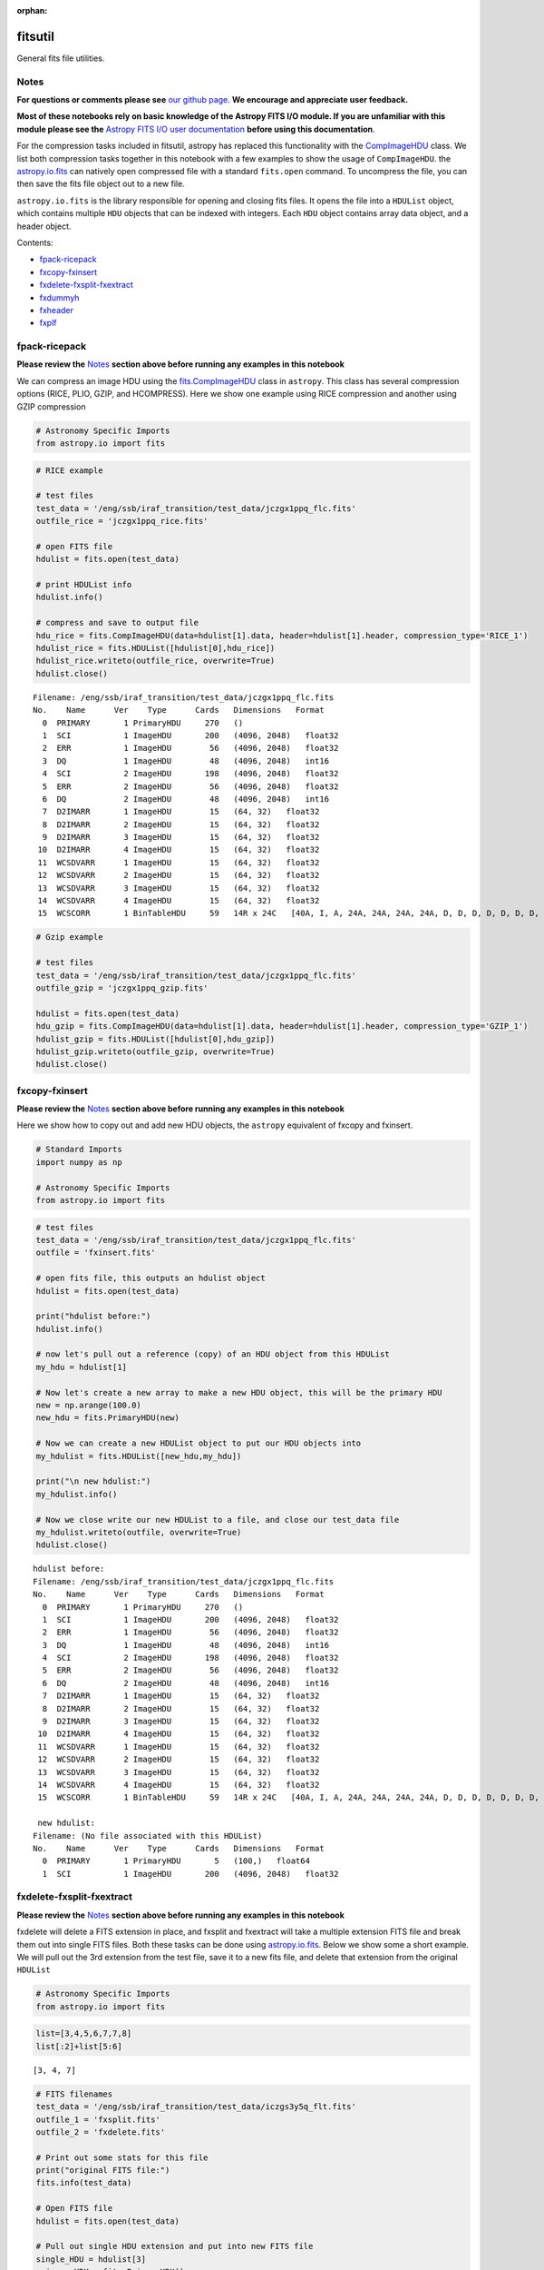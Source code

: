 :orphan:


fitsutil
========

General fits file utilities.

Notes
-----

**For questions or comments please see** `our github
page <https://github.com/spacetelescope/stak>`__. **We encourage and
appreciate user feedback.**

**Most of these notebooks rely on basic knowledge of the Astropy FITS
I/O module. If you are unfamiliar with this module please see the**
`Astropy FITS I/O user
documentation <http://docs.astropy.org/en/stable/io/fits/>`__ **before
using this documentation**.

For the compression tasks included in fitsutil, astropy has replaced
this functionality with the
`CompImageHDU <http://docs.astropy.org/en/stable/io/fits/api/images.html#astropy.io.fits.CompImageHDU>`__
class. We list both compression tasks together in this notebook with a
few examples to show the usage of ``CompImageHDU``. the
`astropy.io.fits <http://docs.astropy.org/en/stable/io/fits/index.html>`__
can natively open compressed file with a standard ``fits.open`` command.
To uncompress the file, you can then save the fits file object out to a
new file.

``astropy.io.fits`` is the library responsible for opening and closing
fits files. It opens the file into a ``HDUList`` object, which contains
multiple ``HDU`` objects that can be indexed with integers. Each ``HDU``
object contains array data object, and a header object.

Contents:

-  `fpack-ricepack <#fpack-ricepack>`__
-  `fxcopy-fxinsert <#fxcopy-fxinsert>`__
-  `fxdelete-fxsplit-fxextract <#fxdelete-fxsplit-fxextract>`__
-  `fxdummyh <#fxdummyh>`__
-  `fxheader <#fxheader>`__
-  `fxplf <#fxplf>`__





fpack-ricepack
--------------

**Please review the** `Notes <#notes>`__ **section above before running
any examples in this notebook**

We can compress an image HDU using the
`fits.CompImageHDU <http://docs.astropy.org/en/stable/io/fits/api/images.html#astropy.io.fits.CompImageHDU>`__
class in ``astropy``. This class has several compression options (RICE,
PLIO, GZIP, and HCOMPRESS). Here we show one example using RICE
compression and another using GZIP compression

.. code:: ipython3

    # Astronomy Specific Imports
    from astropy.io import fits

.. code:: ipython3

    # RICE example
    
    # test files
    test_data = '/eng/ssb/iraf_transition/test_data/jczgx1ppq_flc.fits'
    outfile_rice = 'jczgx1ppq_rice.fits'
    
    # open FITS file
    hdulist = fits.open(test_data)
    
    # print HDUList info
    hdulist.info()
    
    # compress and save to output file
    hdu_rice = fits.CompImageHDU(data=hdulist[1].data, header=hdulist[1].header, compression_type='RICE_1')
    hdulist_rice = fits.HDUList([hdulist[0],hdu_rice])
    hdulist_rice.writeto(outfile_rice, overwrite=True)
    hdulist.close()


.. parsed-literal::

    Filename: /eng/ssb/iraf_transition/test_data/jczgx1ppq_flc.fits
    No.    Name      Ver    Type      Cards   Dimensions   Format
      0  PRIMARY       1 PrimaryHDU     270   ()      
      1  SCI           1 ImageHDU       200   (4096, 2048)   float32   
      2  ERR           1 ImageHDU        56   (4096, 2048)   float32   
      3  DQ            1 ImageHDU        48   (4096, 2048)   int16   
      4  SCI           2 ImageHDU       198   (4096, 2048)   float32   
      5  ERR           2 ImageHDU        56   (4096, 2048)   float32   
      6  DQ            2 ImageHDU        48   (4096, 2048)   int16   
      7  D2IMARR       1 ImageHDU        15   (64, 32)   float32   
      8  D2IMARR       2 ImageHDU        15   (64, 32)   float32   
      9  D2IMARR       3 ImageHDU        15   (64, 32)   float32   
     10  D2IMARR       4 ImageHDU        15   (64, 32)   float32   
     11  WCSDVARR      1 ImageHDU        15   (64, 32)   float32   
     12  WCSDVARR      2 ImageHDU        15   (64, 32)   float32   
     13  WCSDVARR      3 ImageHDU        15   (64, 32)   float32   
     14  WCSDVARR      4 ImageHDU        15   (64, 32)   float32   
     15  WCSCORR       1 BinTableHDU     59   14R x 24C   [40A, I, A, 24A, 24A, 24A, 24A, D, D, D, D, D, D, D, D, 24A, 24A, D, D, D, D, J, 40A, 128A]   


.. code:: ipython3

    # Gzip example
    
    # test files
    test_data = '/eng/ssb/iraf_transition/test_data/jczgx1ppq_flc.fits'
    outfile_gzip = 'jczgx1ppq_gzip.fits'
    
    hdulist = fits.open(test_data)
    hdu_gzip = fits.CompImageHDU(data=hdulist[1].data, header=hdulist[1].header, compression_type='GZIP_1')
    hdulist_gzip = fits.HDUList([hdulist[0],hdu_gzip])
    hdulist_gzip.writeto(outfile_gzip, overwrite=True)
    hdulist.close()



fxcopy-fxinsert
---------------

**Please review the** `Notes <#notes>`__ **section above before running
any examples in this notebook**

Here we show how to copy out and add new HDU objects, the ``astropy``
equivalent of fxcopy and fxinsert.

.. code:: ipython3

    # Standard Imports
    import numpy as np
    
    # Astronomy Specific Imports
    from astropy.io import fits

.. code:: ipython3

    # test files
    test_data = '/eng/ssb/iraf_transition/test_data/jczgx1ppq_flc.fits'
    outfile = 'fxinsert.fits'
    
    # open fits file, this outputs an hdulist object
    hdulist = fits.open(test_data)
    
    print("hdulist before:")
    hdulist.info()
    
    # now let's pull out a reference (copy) of an HDU object from this HDUList
    my_hdu = hdulist[1]
    
    # Now let's create a new array to make a new HDU object, this will be the primary HDU
    new = np.arange(100.0)
    new_hdu = fits.PrimaryHDU(new)
    
    # Now we can create a new HDUList object to put our HDU objects into
    my_hdulist = fits.HDUList([new_hdu,my_hdu])
    
    print("\n new hdulist:")
    my_hdulist.info()
    
    # Now we close write our new HDUList to a file, and close our test_data file
    my_hdulist.writeto(outfile, overwrite=True)
    hdulist.close()


.. parsed-literal::

    hdulist before:
    Filename: /eng/ssb/iraf_transition/test_data/jczgx1ppq_flc.fits
    No.    Name      Ver    Type      Cards   Dimensions   Format
      0  PRIMARY       1 PrimaryHDU     270   ()      
      1  SCI           1 ImageHDU       200   (4096, 2048)   float32   
      2  ERR           1 ImageHDU        56   (4096, 2048)   float32   
      3  DQ            1 ImageHDU        48   (4096, 2048)   int16   
      4  SCI           2 ImageHDU       198   (4096, 2048)   float32   
      5  ERR           2 ImageHDU        56   (4096, 2048)   float32   
      6  DQ            2 ImageHDU        48   (4096, 2048)   int16   
      7  D2IMARR       1 ImageHDU        15   (64, 32)   float32   
      8  D2IMARR       2 ImageHDU        15   (64, 32)   float32   
      9  D2IMARR       3 ImageHDU        15   (64, 32)   float32   
     10  D2IMARR       4 ImageHDU        15   (64, 32)   float32   
     11  WCSDVARR      1 ImageHDU        15   (64, 32)   float32   
     12  WCSDVARR      2 ImageHDU        15   (64, 32)   float32   
     13  WCSDVARR      3 ImageHDU        15   (64, 32)   float32   
     14  WCSDVARR      4 ImageHDU        15   (64, 32)   float32   
     15  WCSCORR       1 BinTableHDU     59   14R x 24C   [40A, I, A, 24A, 24A, 24A, 24A, D, D, D, D, D, D, D, D, 24A, 24A, D, D, D, D, J, 40A, 128A]   
    
     new hdulist:
    Filename: (No file associated with this HDUList)
    No.    Name      Ver    Type      Cards   Dimensions   Format
      0  PRIMARY       1 PrimaryHDU       5   (100,)   float64   
      1  SCI           1 ImageHDU       200   (4096, 2048)   float32   




fxdelete-fxsplit-fxextract
--------------------------

**Please review the** `Notes <#notes>`__ **section above before running
any examples in this notebook**

fxdelete will delete a FITS extension in place, and fxsplit and
fxextract will take a multiple extension FITS file and break them out
into single FITS files. Both these tasks can be done using
`astropy.io.fits <http://docs.astropy.org/en/stable/io/fits/index.html>`__.
Below we show some a short example. We will pull out the 3rd extension
from the test file, save it to a new fits file, and delete that
extension from the original ``HDUList``

.. code:: ipython3

    # Astronomy Specific Imports
    from astropy.io import fits

.. code:: ipython3

    list=[3,4,5,6,7,7,8]
    list[:2]+list[5:6]




.. parsed-literal::

    [3, 4, 7]



.. code:: ipython3

    # FITS filenames
    test_data = '/eng/ssb/iraf_transition/test_data/iczgs3y5q_flt.fits'
    outfile_1 = 'fxsplit.fits'
    outfile_2 = 'fxdelete.fits'
    
    # Print out some stats for this file
    print("original FITS file:")
    fits.info(test_data)
    
    # Open FITS file
    hdulist = fits.open(test_data)
    
    # Pull out single HDU extension and put into new FITS file
    single_HDU = hdulist[3]
    primary_HDU = fits.PrimaryHDU()
    new_hdulist = fits.HDUList([primary_HDU,single_HDU])
    print("\n\nnew FITS file with just the 3rd extension:")
    new_hdulist.info()
    new_hdulist.writeto(outfile_1, overwrite=True)
    
    
    # Now save a new copy of the original file without that third extension
    edited_hdulist = fits.HDUList([hdulist[0],hdulist[1],hdulist[2],hdulist[4],hdulist[5],hdulist[6]])
    print(type(edited_hdulist))
    print("\n\nnew FITS file with the 3rd extension taken out:")
    edited_hdulist.info()
    edited_hdulist.writeto(outfile_2, overwrite=True)
    
    # Close original file
    hdulist.close()


.. parsed-literal::

    original FITS file:
    Filename: /eng/ssb/iraf_transition/test_data/iczgs3y5q_flt.fits
    No.    Name      Ver    Type      Cards   Dimensions   Format
      0  PRIMARY       1 PrimaryHDU     265   ()      
      1  SCI           1 ImageHDU       140   (1014, 1014)   float32   
      2  ERR           1 ImageHDU        51   (1014, 1014)   float32   
      3  DQ            1 ImageHDU        43   (1014, 1014)   int16   
      4  SAMP          1 ImageHDU        37   (1014, 1014)   int16   
      5  TIME          1 ImageHDU        37   (1014, 1014)   float32   
      6  WCSCORR       1 BinTableHDU     59   7R x 24C   [40A, I, A, 24A, 24A, 24A, 24A, D, D, D, D, D, D, D, D, 24A, 24A, D, D, D, D, J, 40A, 128A]   
    
    
    new FITS file with just the 3rd extension:
    Filename: (No file associated with this HDUList)
    No.    Name      Ver    Type      Cards   Dimensions   Format
      0  PRIMARY       1 PrimaryHDU       4   ()      
      1  DQ            1 ImageHDU        43   (1014, 1014)   int16   
    <class 'astropy.io.fits.hdu.hdulist.HDUList'>
    
    
    new FITS file with the 3rd extension taken out:
    Filename: (No file associated with this HDUList)
    No.    Name      Ver    Type      Cards   Dimensions   Format
      0  PRIMARY       1 PrimaryHDU     265   ()      
      1  SCI           1 ImageHDU       140   (1014, 1014)   float32   
      2  ERR           1 ImageHDU        51   (1014, 1014)   float32   
      3  SAMP          1 ImageHDU        37   (1014, 1014)   int16   
      4  TIME          1 ImageHDU        37   (1014, 1014)   float32   
      5  WCSCORR       1 BinTableHDU     59   7R x 24C   [40A, I, A, 24A, 24A, 24A, 24A, D, D, D, D, D, D, D, D, 24A, 24A, D, D, D, D, J, 40A, 128A]   




fxdummyh
--------

**Please review the** `Notes <#notes>`__ **section above before running
any examples in this notebook**

Fxdummyh will create an empty fits file.

.. code:: ipython3

    # Astronomy Specific Imports
    from astropy.io import fits

.. code:: ipython3

    # Write empty file
    hdup = fits.PrimaryHDU()
    hdu1 = fits.ImageHDU()
    hdu2 = fits.ImageHDU()
    empty_hdulist = fits.HDUList([hdup,hdu1,hdu2])
    empty_hdulist.writeto('empty.fits', overwrite=True)
    
    # Let's look at the file we made
    fits.info('empty.fits')


.. parsed-literal::

    Filename: empty.fits
    No.    Name      Ver    Type      Cards   Dimensions   Format
      0  PRIMARY       1 PrimaryHDU       4   ()      
      1                1 ImageHDU         5   ()      
      2                1 ImageHDU         5   ()      




fxheader
--------

**Please review the** `Notes <#notes>`__ **section above before running
any examples in this notebook**

Fxheader lists one line of header description per FITS unit. This
functionality has been replaced in a convenience function in
``astropy``,
`astropy.io.fits.info <http://docs.astropy.org/en/stable/io/fits/#convenience-functions>`__.
It prints the number, name, version, type, length of header (cards),
data shape and format for each extension.

.. code:: ipython3

    # Astronomy Specific Imports
    from astropy.io import fits

.. code:: ipython3

    # run fits.info
    fits.info('/eng/ssb/iraf_transition/test_data/tester.fits')


.. parsed-literal::

    Filename: /eng/ssb/iraf_transition/test_data/tester.fits
    No.    Name      Ver    Type      Cards   Dimensions   Format
      0  PRIMARY       1 PrimaryHDU     270   ()      
      1  SCI           1 ImageHDU       200   (4096, 2048)   float32   
      2  ERR           1 ImageHDU        56   (4096, 2048)   float32   
      3  DQ            1 ImageHDU        48   (4096, 2048)   int16   
      4  SCI           2 ImageHDU       198   (4096, 2048)   float32   
      5  ERR           2 ImageHDU        56   (4096, 2048)   float32   
      6  DQ            2 ImageHDU        48   (4096, 2048)   int16   
      7  D2IMARR       1 ImageHDU        15   (64, 32)   float32   
      8  D2IMARR       2 ImageHDU        15   (64, 32)   float32   
      9  D2IMARR       3 ImageHDU        15   (64, 32)   float32   
     10  D2IMARR       4 ImageHDU        15   (64, 32)   float32   
     11  WCSDVARR      1 ImageHDU        15   (64, 32)   float32   
     12  WCSDVARR      2 ImageHDU        15   (64, 32)   float32   
     13  WCSDVARR      3 ImageHDU        15   (64, 32)   float32   
     14  WCSDVARR      4 ImageHDU        15   (64, 32)   float32   
     15  WCSCORR       1 BinTableHDU     59   14R x 24C   [40A, I, A, 24A, 24A, 24A, 24A, D, D, D, D, D, D, D, D, 24A, 24A, D, D, D, D, J, 40A, 128A]   




fxplf
-----

**Please review the** `Notes <#notes>`__ **section above before running
any examples in this notebook**

fxplf is used to convert a pixel list file into a BINTABLE extension. We
show a simple example below, see the `Astropy unified read/write
documentation <http://docs.astropy.org/en/stable/io/unified.html#fits>`__
for more details.

.. code:: ipython3

    # Astronomy Specific Imports
    from astropy.io import fits
    from astropy.table import Table

.. code:: ipython3

    # Define input and output files
    infile = '/eng/ssb/iraf_transition/test_data/table3.txt'
    outfile = 'table3.fits'
    
    # read txt, write to fits
    t = Table.read(infile, format='ascii')
    print(t)
    t.write(outfile, overwrite=True)


.. parsed-literal::

    col1 col2
    ---- ----
     200   45
      34  222
       3    4
     100  200
       8   88
      23  123






Not Replacing
-------------

-  funpack - Uncompress FITS file, can be done by opening and resaving
   file with
   `astropy.io.fits <http://docs.astropy.org/en/stable/io/fits/index.html>`__
-  fxconvert - Convert between IRAF image types. See
   **images.imutil.imcopy**
-  fgread - Read a MEF file with FOREIGN extensions. Deprecated.
-  fgwrite - Create a MEF file with FOREIGN extensions. Deprecated.
